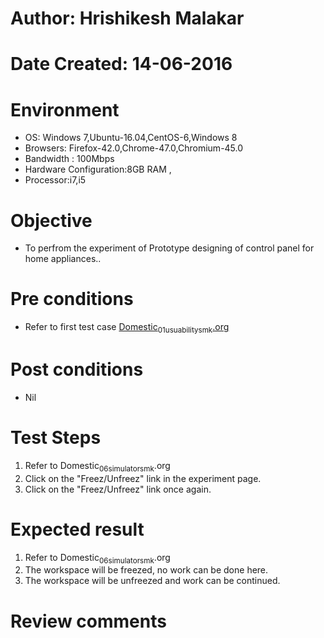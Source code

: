 * Author: Hrishikesh Malakar
* Date Created: 14-06-2016
* Environment
  - OS: Windows 7,Ubuntu-16.04,CentOS-6,Windows 8
  - Browsers: Firefox-42.0,Chrome-47.0,Chromium-45.0
  - Bandwidth : 100Mbps
  - Hardware Configuration:8GB RAM , 
  - Processor:i7,i5

* Objective
  - To perfrom the experiment of Prototype designing of control panel for home appliances..

* Pre conditions

	- Refer to first test case [[https://github.com/Virtual-Labs/creative-design-prototyping-lab-iitg/blob/master/test-cases/integration_test-cases/Domestic/Domestic_01_usuability_smk%20.org][Domestic_01_usuability_smk.org]]
  
* Post conditions
   - Nil
* Test Steps
  1. Refer to Domestic_06_simulator_smk.org
  2. Click on the "Freez/Unfreez" link in the experiment page.
  3. Click on the "Freez/Unfreez" link once again.
 
* Expected result
  1. Refer to Domestic_06_simulator_smk.org
  2. The workspace will be freezed, no work can be done here.
  3. The workspace will be unfreezed and work can be continued.
* Review comments
